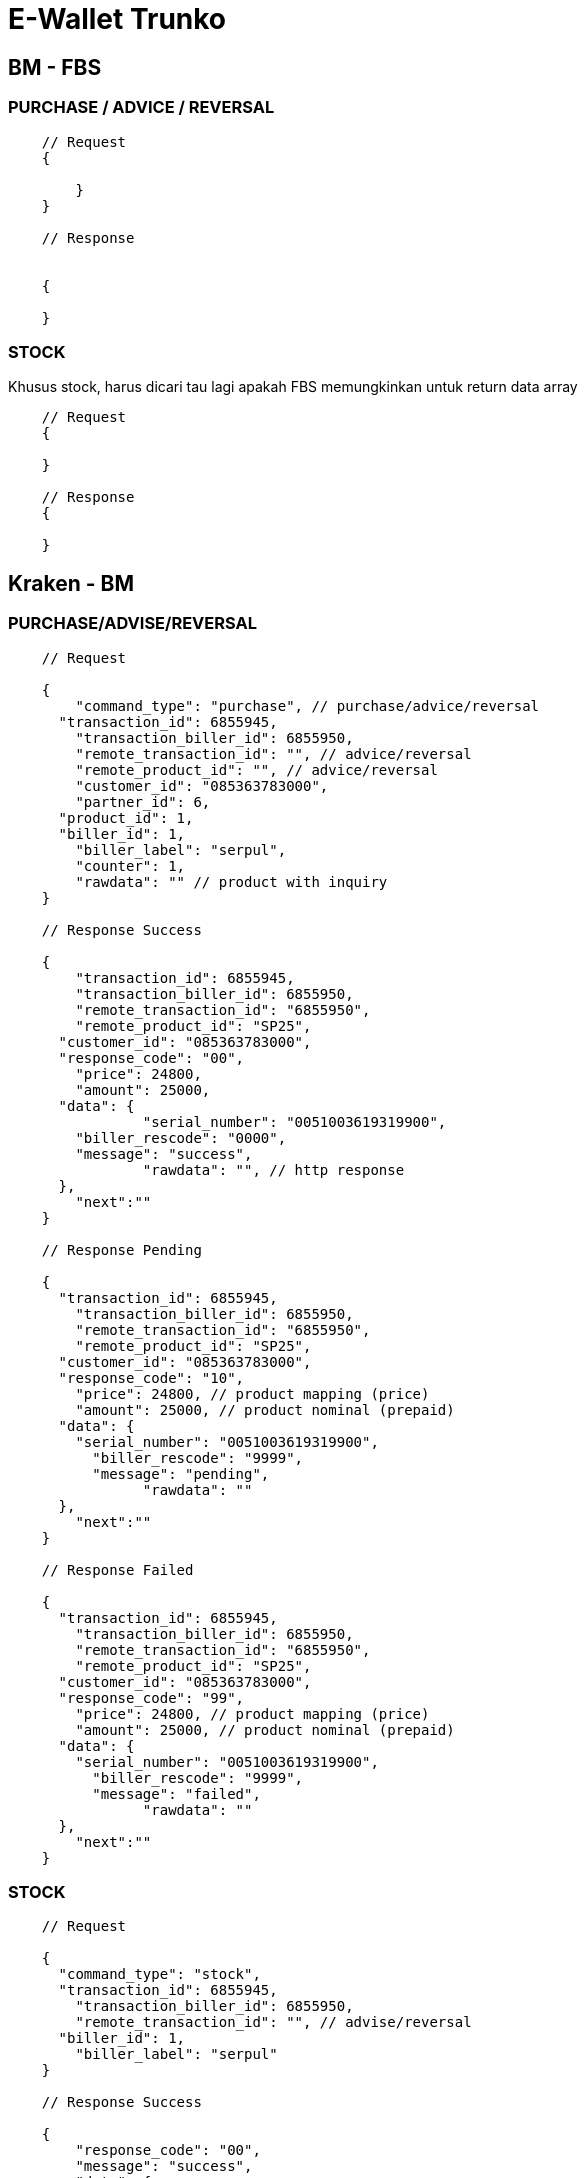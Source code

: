 = E-Wallet Trunko

== BM - FBS

=== PURCHASE / ADVICE / REVERSAL

----
    // Request
    {

    	}
    }

    // Response


    {

    }
----

=== STOCK

Khusus stock, harus dicari tau lagi apakah FBS  memungkinkan untuk return data array

----
    // Request
    {
    	
    }

    // Response
    {

    }
----

== Kraken - BM

=== PURCHASE/ADVISE/REVERSAL

----
    // Request

    {
    	"command_type": "purchase", // purchase/advice/reversal
      "transaction_id": 6855945,
    	"transaction_biller_id": 6855950,
    	"remote_transaction_id": "", // advice/reversal
    	"remote_product_id": "", // advice/reversal
    	"customer_id": "085363783000",
    	"partner_id": 6,
      "product_id": 1,
      "biller_id": 1,
    	"biller_label": "serpul",
    	"counter": 1,
    	"rawdata": "" // product with inquiry
    }

    // Response Success

    {
    	"transaction_id": 6855945,
    	"transaction_biller_id": 6855950,
    	"remote_transaction_id": "6855950",
    	"remote_product_id": "SP25",
      "customer_id": "085363783000",
      "response_code": "00",
    	"price": 24800,
    	"amount": 25000,
      "data": {
    		"serial_number": "0051003619319900",
        "biller_rescode": "0000",
        "message": "success",
    		"rawdata": "", // http response
      },
    	"next":""
    }

    // Response Pending

    {
      "transaction_id": 6855945,
    	"transaction_biller_id": 6855950,
    	"remote_transaction_id": "6855950",
    	"remote_product_id": "SP25",
      "customer_id": "085363783000",
      "response_code": "10",
    	"price": 24800, // product mapping (price)
    	"amount": 25000, // product nominal (prepaid)
      "data": {
        "serial_number": "0051003619319900",
    	  "biller_rescode": "9999",
    	  "message": "pending",
    		"rawdata": ""
      },
    	"next":""
    }

    // Response Failed

    {
      "transaction_id": 6855945,
    	"transaction_biller_id": 6855950,
    	"remote_transaction_id": "6855950",
    	"remote_product_id": "SP25",
      "customer_id": "085363783000",
      "response_code": "99",
    	"price": 24800, // product mapping (price)
    	"amount": 25000, // product nominal (prepaid)
      "data": {
        "serial_number": "0051003619319900",
    	  "biller_rescode": "9999",
    	  "message": "failed",
    		"rawdata": ""
      },
    	"next":""
    }
----

=== STOCK

----
    // Request

    {
      "command_type": "stock",
      "transaction_id": 6855945,
    	"transaction_biller_id": 6855950,
    	"remote_transaction_id": "", // advise/reversal
      "biller_id": 1,
    	"biller_label": "serpul"
    }

    // Response Success

    {
    	"response_code": "00",
    	"message": "success",
    	"data": {
    		"wallet1": "1500000",
    		"wallet2": "2500000"
    	}
    }

    // Response Failed

    {
    	"response_code": "99",
    	"message": "timeout", // failed/timeout/biller message/etc
    	"data": null
    }
----
